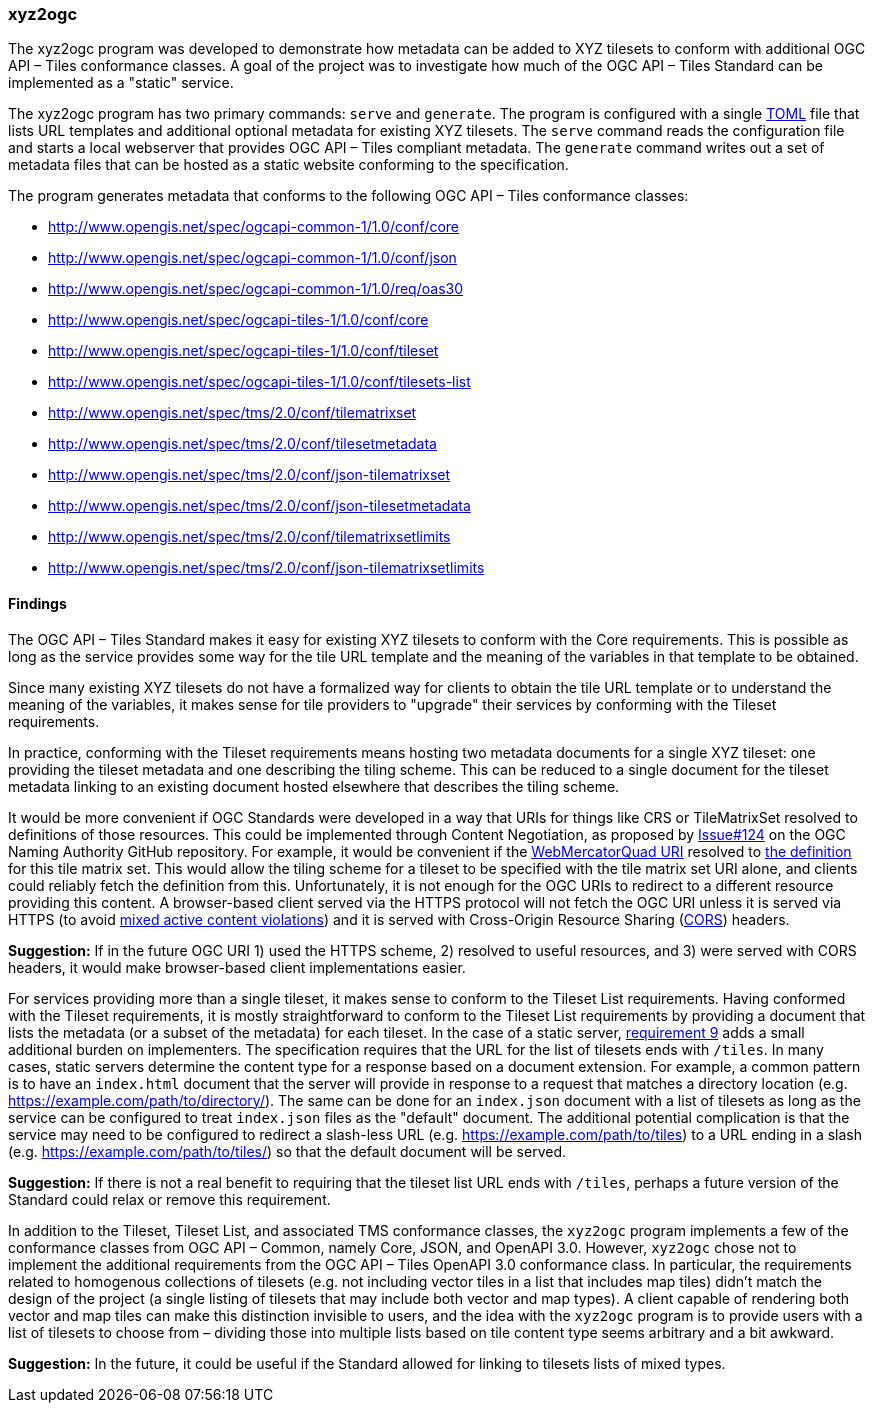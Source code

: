=== xyz2ogc

The xyz2ogc program was developed to demonstrate how metadata can be added to XYZ tilesets to conform with additional OGC API – Tiles conformance classes.  A goal of the project was to investigate how much of the OGC API – Tiles Standard can be implemented as a "static" service.

The xyz2ogc program has two primary commands: ``serve`` and ``generate``.  The program is configured with a single https://toml.io/[TOML] file that lists URL templates and additional optional metadata for existing XYZ tilesets.  The ``serve`` command reads the configuration file and starts a local webserver that provides OGC API – Tiles compliant metadata.  The ``generate`` command writes out a set of metadata files that can be hosted as a static website conforming to the specification.

The program generates metadata that conforms to the following OGC API – Tiles conformance classes:

* http://www.opengis.net/spec/ogcapi-common-1/1.0/conf/core
* http://www.opengis.net/spec/ogcapi-common-1/1.0/conf/json
* http://www.opengis.net/spec/ogcapi-common-1/1.0/req/oas30
* http://www.opengis.net/spec/ogcapi-tiles-1/1.0/conf/core
* http://www.opengis.net/spec/ogcapi-tiles-1/1.0/conf/tileset
* http://www.opengis.net/spec/ogcapi-tiles-1/1.0/conf/tilesets-list
* http://www.opengis.net/spec/tms/2.0/conf/tilematrixset
* http://www.opengis.net/spec/tms/2.0/conf/tilesetmetadata
* http://www.opengis.net/spec/tms/2.0/conf/json-tilematrixset
* http://www.opengis.net/spec/tms/2.0/conf/json-tilesetmetadata
* http://www.opengis.net/spec/tms/2.0/conf/tilematrixsetlimits
* http://www.opengis.net/spec/tms/2.0/conf/json-tilematrixsetlimits

==== Findings

The OGC API – Tiles Standard makes it easy for existing XYZ tilesets to conform with the Core requirements.  This is possible as long as the service provides some way for the tile URL template and the meaning of the variables in that template to be obtained.

Since many existing XYZ tilesets do not have a formalized way for clients to obtain the tile URL template or to understand the meaning of the variables, it makes sense for tile providers to "upgrade" their services by conforming with the Tileset requirements.

In practice, conforming with the Tileset requirements means hosting two metadata documents for a single XYZ tileset: one providing the tileset metadata and one describing the tiling scheme.  This can be reduced to a single document for the tileset metadata linking to an existing document hosted elsewhere that describes the tiling scheme.

It would be more convenient if OGC Standards were developed in a way that URIs for things like CRS or TileMatrixSet resolved to definitions of those resources. This could be implemented through Content Negotiation, as proposed by https://github.com/opengeospatial/NamingAuthority/issues/124[Issue#124] on the OGC Naming Authority GitHub repository. For example, it would be convenient if the http://www.opengis.net/def/tilematrixset/OGC/1.0/WebMercatorQuad[WebMercatorQuad URI] resolved to https://raw.githubusercontent.com/opengeospatial/2D-Tile-Matrix-Set/master/registry/json/WebMercatorQuad.json[the definition] for this tile matrix set.  This would allow the tiling scheme for a tileset to be specified with the tile matrix set URI alone, and clients could reliably fetch the definition from this.  Unfortunately, it is not enough for the OGC URIs to redirect to a different resource providing this content.  A browser-based client served via the HTTPS protocol will not fetch the OGC URI unless it is served via HTTPS (to avoid https://developer.mozilla.org/en-US/docs/Web/Security/Mixed_content#mixed_active_content[mixed active content violations]) and it is served with Cross-Origin Resource Sharing (https://developer.mozilla.org/en-US/docs/Web/HTTP/CORS[CORS]) headers.

**Suggestion:** If in the future OGC URI 1) used the HTTPS scheme, 2) resolved to useful resources, and 3) were served with CORS headers, it would make browser-based client implementations easier.

For services providing more than a single tileset, it makes sense to conform to the Tileset List requirements.  Having conformed with the Tileset requirements, it is mostly straightforward to conform to the Tileset List requirements by providing a document that lists the metadata (or a subset of the metadata) for each tileset.  In the case of a static server, https://docs.ogc.org/is/20-057/20-057.html#req_tilesets-list_tileset-path[requirement 9] adds a small additional burden on implementers.  The specification requires that the URL for the list of tilesets ends with ``/tiles``.  In many cases, static servers determine the content type for a response based on a document extension.  For example, a common pattern is to have an `index.html` document that the server will provide in response to a request that matches a directory location (e.g. https://example.com/path/to/directory/).  The same can be done for an `index.json` document with a list of tilesets as long as the service can be configured to treat `index.json` files as the "default" document.  The additional potential complication is that the service may need to be configured to redirect a slash-less URL (e.g. https://example.com/path/to/tiles) to a URL ending in a slash (e.g. https://example.com/path/to/tiles/) so that the default document will be served.

**Suggestion:** If there is not a real benefit to requiring that the tileset list URL ends with `/tiles`, perhaps a future version of the Standard could relax or remove this requirement.

In addition to the Tileset, Tileset List, and associated TMS conformance classes, the ``xyz2ogc`` program implements a few of the conformance classes from OGC API – Common, namely Core, JSON, and OpenAPI 3.0.  However, ``xyz2ogc`` chose not to implement the additional requirements from the OGC API – Tiles OpenAPI 3.0 conformance class.  In particular, the requirements related to homogenous collections of tilesets (e.g. not including vector tiles in a list that includes map tiles) didn't match the design of the project (a single listing of tilesets that may include both vector and map types).  A client capable of rendering both vector and map tiles can make this distinction invisible to users, and the idea with the ``xyz2ogc`` program is to provide users with a list of tilesets to choose from – dividing those into multiple lists based on tile content type seems arbitrary and a bit awkward.

**Suggestion:** In the future, it could be useful if the Standard allowed for linking to tilesets lists of mixed types.
